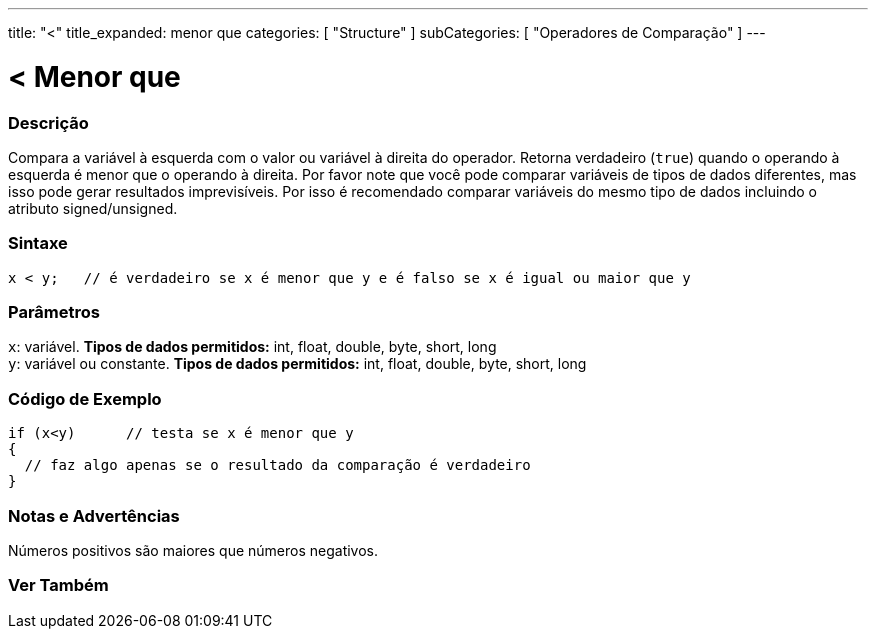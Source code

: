 ---
title: "<"
title_expanded: menor que
categories: [ "Structure" ]
subCategories: [ "Operadores de Comparação" ]
---

= < Menor que


// OVERVIEW SECTION STARTS
[#overview]
--

[float]
=== Descrição
Compara a variável à esquerda com o valor ou variável à direita do operador. Retorna verdadeiro (`true`) quando o operando à esquerda é menor que o operando à direita. Por favor note que você pode comparar variáveis de tipos de dados diferentes, mas isso pode gerar resultados imprevisíveis. Por isso é recomendado comparar variáveis do mesmo tipo de dados incluindo o atributo signed/unsigned.

[%hardbreaks]


[float]
=== Sintaxe
[source,arduino]
----
x < y;   // é verdadeiro se x é menor que y e é falso se x é igual ou maior que y
----

[float]
=== Parâmetros
`x`: variável. *Tipos de dados permitidos:* int, float, double, byte, short, long +
`y`: variável ou constante. *Tipos de dados permitidos:* int, float, double, byte, short, long

--
// OVERVIEW SECTION ENDS


// HOW TO USE SECTION STARTS
[#howtouse]
--

[float]
=== Código de Exemplo

[source,arduino]
----
if (x<y)      // testa se x é menor que y
{
  // faz algo apenas se o resultado da comparação é verdadeiro
}
----
[%hardbreaks]

[float]
=== Notas e Advertências
Números positivos são maiores que números negativos. 
[%hardbreaks]

--
// HOW TO USE SECTION ENDS




//SEE ALSO SECTION BEGINS
[#see_also]
--

[float]
=== Ver Também

[role="language"]

--
// SEE ALSO SECTION ENDS
